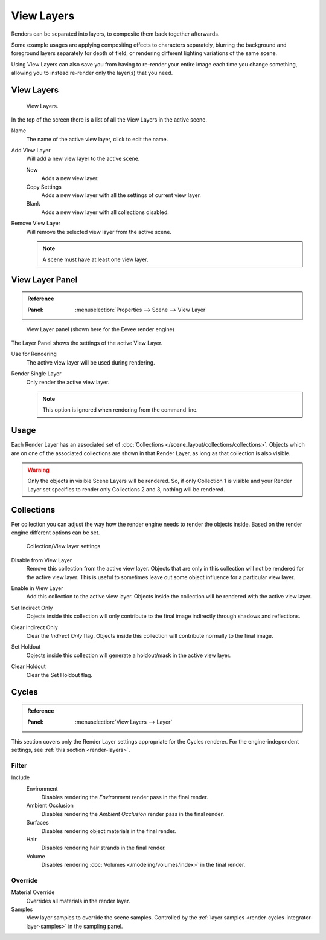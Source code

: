 .. _bpy.ops.scene.view_layer:
.. _bpy.types.ViewLayer:
.. _render-layers:

***********
View Layers
***********

Renders can be separated into layers, to composite them back together afterwards.

Some example usages are applying compositing effects to characters separately,
blurring the background and foreground layers separately for depth of field,
or rendering different lighting variations of the same scene.

Using View Layers can also save you from having to re-render your entire image each time you change something,
allowing you to instead re-render only the layer(s) that you need.


View Layers
===========

.. figure:: /images/render_layers_layers_list.png

   View Layers.

In the top of the screen there is a list of all the View Layers in the active scene.

.. _bpy.types.ViewLayer.name:

Name
   The name of the active view layer, click to edit the name.

.. _bpy.ops.scene.view_layer_add:

Add View Layer
   Will add a new view layer to the active scene.

   New
      Adds a new view layer.
   Copy Settings
      Adds a new view layer with all the settings of current view layer.
   Blank
      Adds a new view layer with all collections disabled.

.. _bpy.ops.scene.view_layer_remove:

Remove View Layer
   Will remove the selected view layer from the active scene.

   .. note::

      A scene must have at least one view layer.


View Layer Panel
================

.. admonition:: Reference
   :class: refbox

   :Panel:     :menuselection:`Properties --> Scene --> View Layer`

.. figure:: /images/render_layers_layers_panel.png

   View Layer panel (shown here for the Eevee render engine)

The Layer Panel shows the settings of the active View Layer.

Use for Rendering
   The active view layer will be used during rendering.

Render Single Layer
   Only render the active view layer.

   .. note::

      This option is ignored when rendering from the command line.

.. seealso::

   Additional options shown in this panel are different for each render engine.
   See :doc:`Render Passes </render/layers/passes>` for the options per render engine.


Usage
=====

Each Render Layer has an associated set of :doc:`Collections </scene_layout/collections/collections>`.
Objects which are on one of the associated collections are shown in that Render Layer,
as long as that collection is also visible.

.. warning::

   Only the objects in visible Scene Layers will be rendered.
   So, if only Collection 1 is visible and your Render Layer set specifies to render only Collections 2 and 3,
   nothing will be rendered.


Collections
===========

Per collection you can adjust the way how the render engine needs to render the objects inside.
Based on the render engine different options can be set.

.. figure:: /images/render_layers_layers_viewlayer-collection.png

   Collection/View layer settings

.. _bpy.ops.outliner.collection_exclude_set:

Disable from View Layer
   Remove this collection from the active view layer. Objects that are only in
   this collection will not be rendered for the active view layer.
   This is useful to sometimes leave out some object influence for a particular view layer.

.. _bpy.ops.outliner.collection_exclude_clear:

Enable in View Layer
   Add this collection to the active view layer. Objects inside the collection
   will be rendered with the active view layer.

.. _bpy.ops.outliner.collection_indirect_only_set:

Set Indirect Only
   Objects inside this collection will only contribute to the final image
   indirectly through shadows and reflections.

.. _bpy.ops.outliner.collection_indirect_only_clear:

Clear Indirect Only
   Clear the *Indirect Only* flag. Objects inside this collection will contribute normally to the final image.

.. _bpy.ops.outliner.collection_holdout_set:

Set Holdout
   Objects inside this collection will generate a holdout/mask in the active view layer.

.. _bpy.ops.outliner.collection_holdout_clear:

Clear Holdout
   Clear the Set Holdout flag.


Cycles
======

.. admonition:: Reference
   :class: refbox

   :Panel:     :menuselection:`View Layers --> Layer`

This section covers only the Render Layer settings appropriate for the Cycles renderer.
For the engine-independent settings, see :ref:`this section <render-layers>`.


.. _bpy.types.ViewLayer.use_sky:
.. _bpy.types.ViewLayer.use_ao:
.. _bpy.types.ViewLayer.use_solid:
.. _bpy.types.ViewLayer.use_strand:

Filter
------

Include
   Environment
      Disables rendering the *Environment* render pass in the final render.
   Ambient Occlusion
      Disables rendering the *Ambient Occlusion* render pass in the final render.
   Surfaces
      Disables rendering object materials in the final render.
   Hair
      Disables rendering hair strands in the final render.
   Volume
      Disables rendering :doc:`Volumes </modeling/volumes/index>` in the final render.


.. _bpy.types.ViewLayer.material_override:
.. _bpy.types.ViewLayer.samples:

Override
--------

Material Override
   Overrides all materials in the render layer.
Samples
   View layer samples to override the scene samples.
   Controlled by the :ref:`layer samples <render-cycles-integrator-layer-samples>` in the sampling panel.
